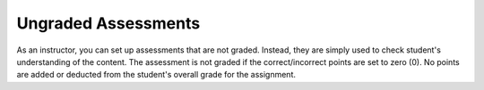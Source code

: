 .. meta::
   :description: Ungraded Assessments
   
.. _ungraded-assessments:

Ungraded Assessments
====================
As an instructor, you can set up assessments that are not graded. Instead, they are simply used to check student's understanding of the content. The assessment is not graded if the correct/incorrect points are set to zero (0). No points are added or deducted from the student's overall grade for the assignment.

